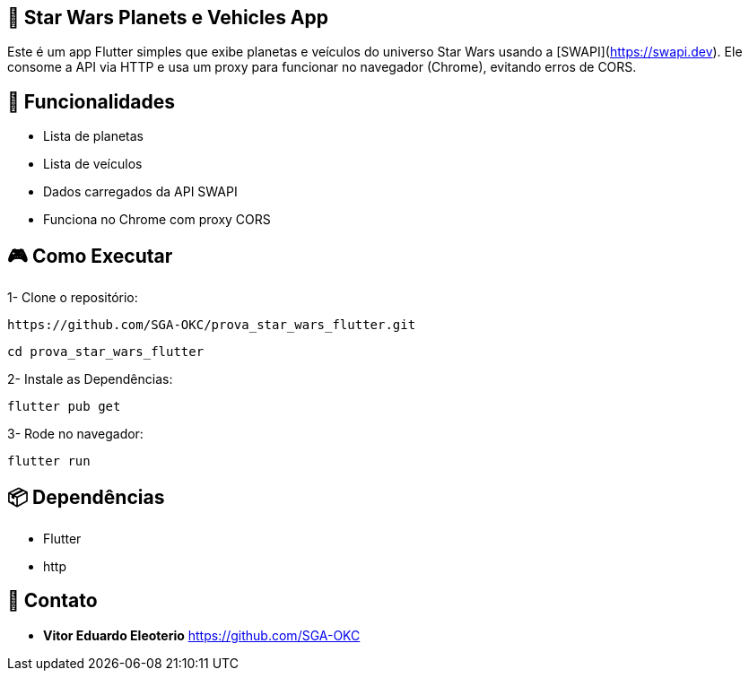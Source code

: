 == 🚀 Star Wars Planets e Vehicles App
Este é um app Flutter simples que exibe planetas e veículos do universo Star Wars usando a [SWAPI](https://swapi.dev). Ele consome a API via HTTP e usa um proxy para funcionar no navegador (Chrome), evitando erros de CORS.

== 📱 **Funcionalidades**

- Lista de planetas
- Lista de veículos
- Dados carregados da API SWAPI
- Funciona no Chrome com proxy CORS

== 🎮 **Como Executar**

1- Clone o repositório:

```bash
https://github.com/SGA-OKC/prova_star_wars_flutter.git
```

```bash
cd prova_star_wars_flutter
```

2- Instale as Dependências:

```bash 
flutter pub get
```

3- Rode no navegador:

```bash
flutter run
```

== 📦 **Dependências**

- Flutter
- http

== 📩 **Contato**

*  **Vitor Eduardo Eleoterio**
https://github.com/SGA-OKC
